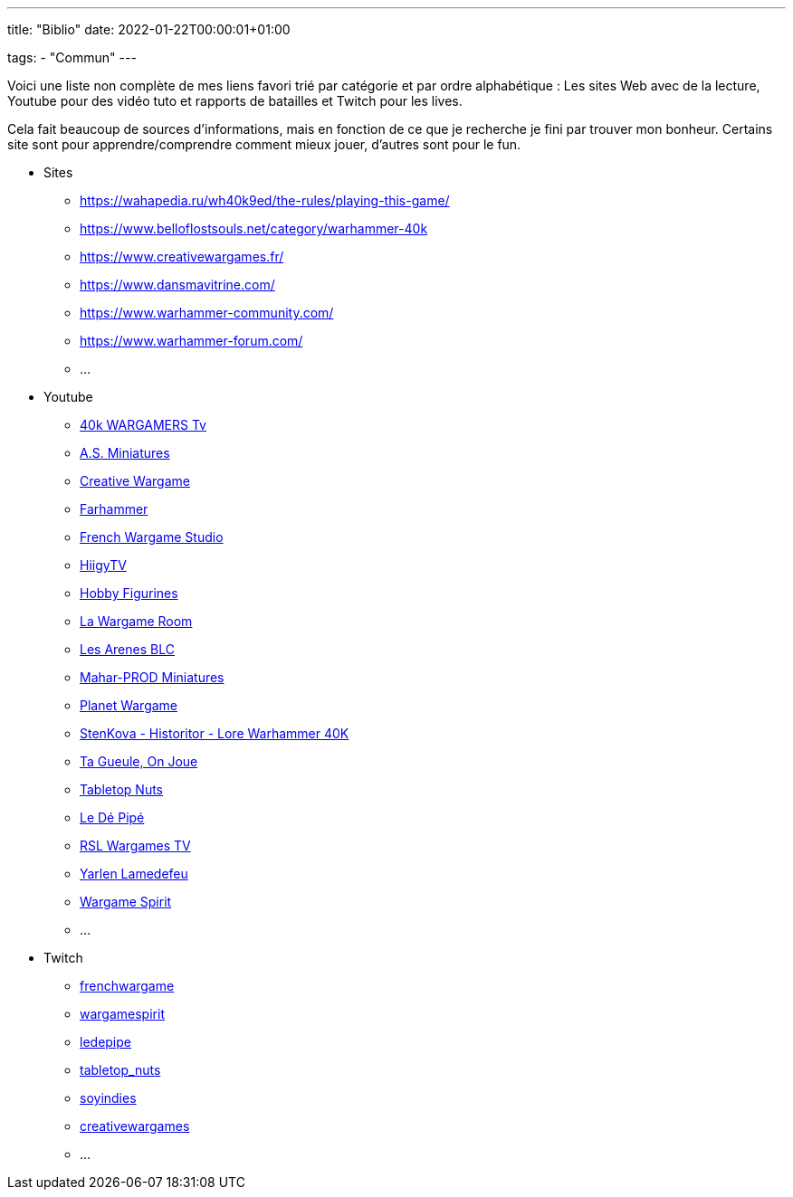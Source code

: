 ---
title: "Biblio"
date: 2022-01-22T00:00:01+01:00


tags:
    - "Commun"
---

Voici une liste non complète de mes liens favori trié par catégorie et par ordre alphabétique :
Les sites Web avec de la lecture, Youtube pour des vidéo tuto et rapports de batailles et Twitch pour les lives.

Cela fait beaucoup de sources d'informations, mais en fonction de ce que je recherche je fini par trouver mon bonheur.
Certains site sont pour apprendre/comprendre comment mieux jouer, d'autres sont pour le fun.




* Sites 
** https://wahapedia.ru/wh40k9ed/the-rules/playing-this-game/
** https://www.belloflostsouls.net/category/warhammer-40k
** https://www.creativewargames.fr/
** https://www.dansmavitrine.com/
** https://www.warhammer-community.com/
** https://www.warhammer-forum.com/
** ...
* Youtube
** https://www.youtube.com/c/40kWARGAMERSTv[40k WARGAMERS Tv]
** https://www.youtube.com/c/ASMiniatures[A.S. Miniatures]
** https://www.youtube.com/c/CreativeWargames[Creative Wargame]
** https://www.youtube.com/c/Farhammer[Farhammer]
** https://www.youtube.com/c/FrenchWargameStudio[French Wargame Studio]
** https://www.youtube.com/c/HiigyTV[HiigyTV]
** https://www.youtube.com/c/HobbyFigurines[Hobby Figurines]
** https://www.youtube.com/c/LaWargameRoom[La Wargame Room]
** https://www.youtube.com/c/LesArenesBLC[Les Arenes BLC]
** https://www.youtube.com/c/MaharPROD[Mahar-PROD Miniatures]
** https://www.youtube.com/c/PlanetWargame[Planet Wargame]
** https://www.youtube.com/c/StenKovaHistoritorLoreWarhammer40K[StenKova - Historitor - Lore Warhammer 40K]
** https://www.youtube.com/c/TaGueuleOnJoue[Ta Gueule, On Joue]
** https://www.youtube.com/c/UCDwmJAS8FAO1Ts9AJRShj8Q[Tabletop Nuts]
** https://www.youtube.com/c/UCLjOyRc_bgvX5EpzEV1QjOg[Le Dé Pipé]
** https://www.youtube.com/c/UCz1GxFNfRxEXFEhWDhzetyQ[RSL Wargames TV]
** https://www.youtube.com/c/UCzVd-xVM_StcucpBqYJfL1Q[Yarlen Lamedefeu]
** https://www.youtube.com/c/WargameSpirit[Wargame Spirit]
** ...
* Twitch
** https://www.twitch.tv/frenchwargame[frenchwargame]
** https://www.twitch.tv/wargamespirit[wargamespirit]
** https://www.twitch.tv/ledepipe[ledepipe]
** https://www.twitch.tv/tabletop_nuts[tabletop_nuts]
** https://www.twitch.tv/soyindies[soyindies]
** https://www.twitch.tv/creativewargames[creativewargames]
** ...

